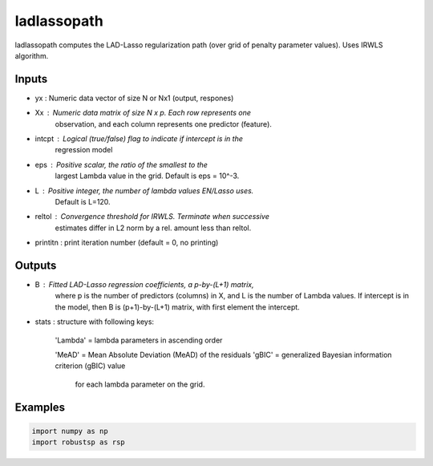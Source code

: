 ladlassopath
=====

ladlassopath computes the LAD-Lasso regularization path (over grid 
of penalty parameter values). Uses IRWLS algorithm.

Inputs
^^^^

*       yx : Numeric data vector of size N or Nx1 (output, respones)
*       Xx : Numeric data matrix of size N x p. Each row represents one 
             observation, and each column represents one predictor (feature). 
*   intcpt : Logical (true/false) flag to indicate if intercept is in the 
             regression model
*      eps : Positive scalar, the ratio of the smallest to the 
             largest Lambda value in the grid. Default is eps = 10^-3. 
*       L  : Positive integer, the number of lambda values EN/Lasso uses.  
             Default is L=120. 
*   reltol : Convergence threshold for IRWLS. Terminate when successive 
             estimates differ in L2 norm by a rel. amount less than reltol.
* printitn : print iteration number (default = 0, no printing)

Outputs
^^^^

*   B    : Fitted LAD-Lasso regression coefficients, a p-by-(L+1) matrix, 
           where p is the number of predictors (columns) in X, and L is 
           the  number of Lambda values. If intercept is in the model, then
           B is (p+1)-by-(L+1) matrix, with first element the intercept.
*  stats : structure with following keys:
 
            'Lambda' = lambda parameters in ascending order
            
	    'MeAD'   = Mean Absolute Deviation (MeAD) of the residuals
            'gBIC'   = generalized Bayesian information criterion (gBIC) value  
                       for each lambda parameter on the grid. 

Examples
^^^^

.. code-block:: python

  import numpy as np
  import robustsp as rsp 
